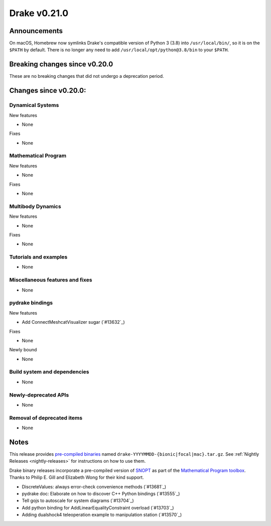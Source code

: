 *************
Drake v0.21.0
*************

Announcements
-------------

On macOS, Homebrew now symlinks Drake's compatible version of Python 3 (3.8)
into ``/usr/local/bin/``, so it is on the ``$PATH`` by default.  There is no
longer any need to add ``/usr/local/opt/python@3.8/bin`` to your ``$PATH``.

Breaking changes since v0.20.0
------------------------------

These are no breaking changes that did not undergo a deprecation period.

Changes since v0.20.0:
----------------------

Dynamical Systems
~~~~~~~~~~~~~~~~~

New features

* None

Fixes

* None

Mathematical Program
~~~~~~~~~~~~~~~~~~~~

New features

* None

Fixes

* None

Multibody Dynamics
~~~~~~~~~~~~~~~~~~

New features

* None

Fixes

* None

Tutorials and examples
~~~~~~~~~~~~~~~~~~~~~~

* None

Miscellaneous features and fixes
~~~~~~~~~~~~~~~~~~~~~~~~~~~~~~~~

* None

pydrake bindings
~~~~~~~~~~~~~~~~

New features

* Add ConnectMeshcatVisualizer sugar (`#13632`_)

Fixes

* None

Newly bound

* None

Build system and dependencies
~~~~~~~~~~~~~~~~~~~~~~~~~~~~~

* None

Newly-deprecated APIs
~~~~~~~~~~~~~~~~~~~~~

* None

Removal of deprecated items
~~~~~~~~~~~~~~~~~~~~~~~~~~~

* None

Notes
-----

This release provides `pre-compiled binaries
<https://github.com/RobotLocomotion/drake/releases/tag/v0.21.0>`__ named
``drake-YYYYMMDD-{bionic|focal|mac}.tar.gz``. See :ref:`Nightly Releases
<nightly-releases>` for instructions on how to use them.

Drake binary releases incorporate a pre-compiled version of `SNOPT
<https://ccom.ucsd.edu/~optimizers/solvers/snopt/>`__ as part of the
`Mathematical Program toolbox
<https://drake.mit.edu/doxygen_cxx/group__solvers.html>`__. Thanks to
Philip E. Gill and Elizabeth Wong for their kind support.

..
  Current oldest_commit 1557d8606a42fef254e08cf1fb564bfacb1f3f28 (inclusive).
  Current newest_commit 29c7513f714804389bec8550b2b94e8c837e883f (inclusive).

* DiscreteValues: always error-check convenience methods (`#13681`_)
* pydrake doc: Elaborate on how to discover C++ Python bindings (`#13555`_)
* Tell gojs to autoscale for system diagrams (`#13704`_)
* Add python binding for AddLinearEqualityConstraint overload (`#13703`_)
* Adding dualshock4 teleoperation example to manipulation station (`#13570`_)
